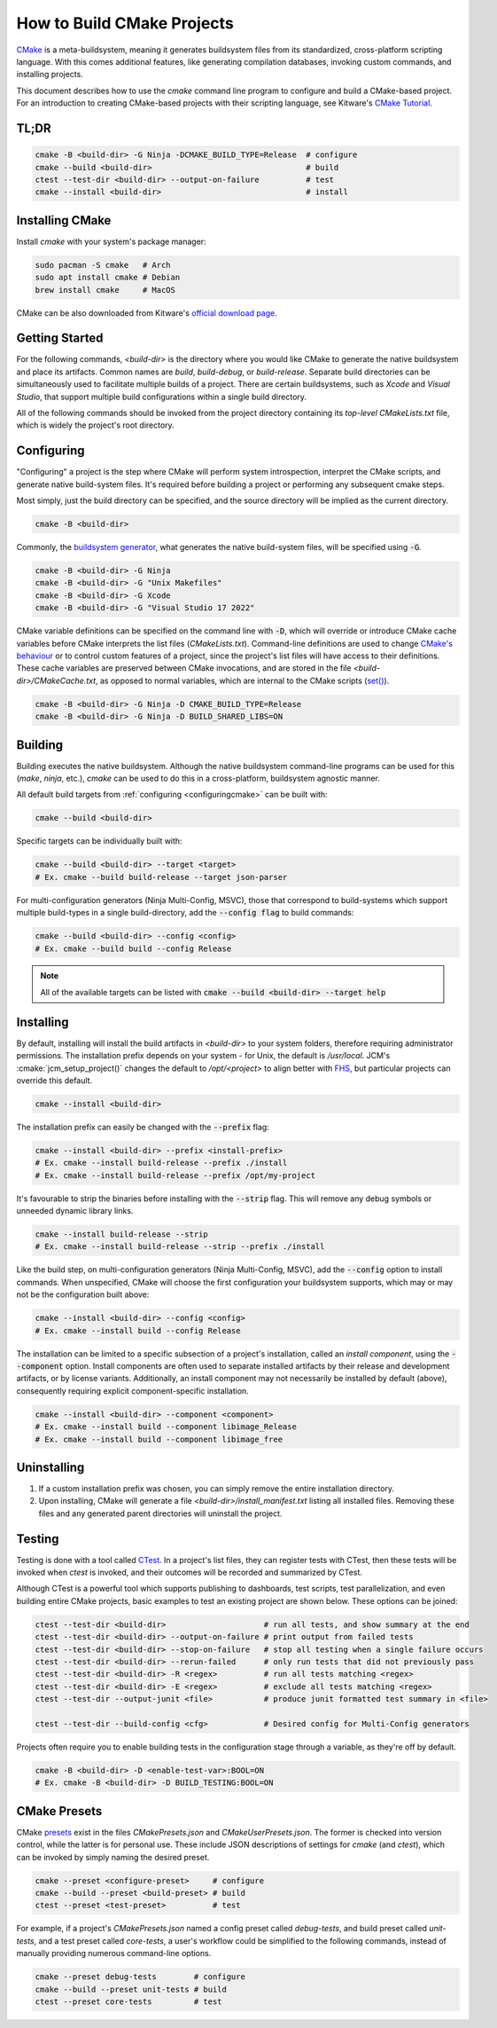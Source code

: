 How to Build CMake Projects
===========================

`CMake <https://cmake.org/>`_ is a meta-buildsystem, meaning it generates buildsystem files from its
standardized, cross-platform scripting language. With this comes additional features, like
generating compilation databases, invoking custom commands, and installing projects.

This document describes how to use the `cmake` command line program to configure and build a
CMake-based project. For an introduction to creating CMake-based projects with their scripting
language, see Kitware's `CMake Tutorial
<https://cmake.org/cmake/help/latest/guide/tutorial/index.html>`_.

TL;DR
~~~~~

.. code-block:: bash

  cmake -B <build-dir> -G Ninja -DCMAKE_BUILD_TYPE=Release  # configure
  cmake --build <build-dir>                                 # build
  ctest --test-dir <build-dir> --output-on-failure          # test
  cmake --install <build-dir>                               # install

Installing CMake
~~~~~~~~~~~~~~~~

Install `cmake` with your system's package manager:

.. code-block:: bash

  sudo pacman -S cmake   # Arch
  sudo apt install cmake # Debian
  brew install cmake     # MacOS

CMake can be also downloaded from Kitware's `official download page <https://cmake.org/download/>`_.

Getting Started
~~~~~~~~~~~~~~~

For the following commands, `<build-dir>` is the directory where you would like CMake to generate
the native buildsystem and place its artifacts. Common names are `build`, `build-debug`, or
`build-release`.  Separate build directories can be simultaneously used to facilitate multiple
builds of a project. There are certain buildsystems, such as *Xcode* and *Visual Studio*, that
support multiple build configurations within a single build directory.

All of the following commands should be invoked from the project directory containing its
*top-level* `CMakeLists.txt` file, which is widely the project's root directory.

.. _configuringcmake:

Configuring
~~~~~~~~~~~

"Configuring" a project is the step where CMake will perform system introspection, interpret the
CMake scripts, and generate native build-system files. It's required before building a project or
performing any subsequent cmake steps.

Most simply, just the build directory can be specified, and the source directory will be implied as
the current directory.

.. code-block:: bash

  cmake -B <build-dir>

Commonly, the `buildsystem
generator <https://cmake.org/cmake/help/latest/manual/cmake-generators.7.html>`_, what generates the
native build-system files, will be specified using :code:`-G`.

.. code-block:: bash

  cmake -B <build-dir> -G Ninja
  cmake -B <build-dir> -G "Unix Makefiles"
  cmake -B <build-dir> -G Xcode
  cmake -B <build-dir> -G "Visual Studio 17 2022"

CMake variable definitions can be specified on the command line with :code:`-D`, which will override
or introduce CMake cache variables before CMake interprets the list files (`CMakeLists.txt`).
Command-line definitions are used to change `CMake's behaviour
<https://cmake.org/cmake/help/latest/manual/cmake-variables.7.html>`_ or to control custom features
of a project, since the project's list files will have access to their definitions. These cache
variables are preserved between CMake invocations, and are stored in the file
`<build-dir>/CMakeCache.txt`, as opposed to normal variables, which are internal to the CMake
scripts (`set() <https://cmake.org/cmake/help/latest/command/set.html>`_).

.. code-block:: bash

  cmake -B <build-dir> -G Ninja -D CMAKE_BUILD_TYPE=Release
  cmake -B <build-dir> -G Ninja -D BUILD_SHARED_LIBS=ON

Building
~~~~~~~~

Building executes the native buildsystem. Although the native buildsystem command-line programs can
be used for this (`make`, `ninja`, etc.), `cmake` can be used to do this in a cross-platform,
buildsystem agnostic manner.

All default build targets from :ref:`configuring <configuringcmake>` can be built with:

.. code-block:: bash

  cmake --build <build-dir>

Specific targets can be individually built with:

.. code-block:: bash

  cmake --build <build-dir> --target <target>
  # Ex. cmake --build build-release --target json-parser

For multi-configuration generators (Ninja Multi-Config, MSVC), those that correspond to
build-systems which support multiple build-types in a single build-directory, add the
:code:`--config flag` to build commands:

.. code-block:: bash

  cmake --build <build-dir> --config <config>
  # Ex. cmake --build build --config Release

.. note::

  All of the available targets can be listed with :code:`cmake --build <build-dir> --target help`

Installing
~~~~~~~~~~

By default, installing will install the build artifacts in `<build-dir>` to your system folders,
therefore requiring administrator permissions. The installation prefix depends on your system - for
Unix, the default is `/usr/local`. JCM's :cmake:`jcm_setup_project()` changes the default to
`/opt/<project>` to align better with `FHS
<https://refspecs.linuxfoundation.org/FHS_3.0/fhs/index.html>`_, but particular projects can
override this default.

.. code-block:: bash

  cmake --install <build-dir>

The installation prefix can easily be changed with the :code:`--prefix` flag:

.. code-block:: bash

  cmake --install <build-dir> --prefix <install-prefix>
  # Ex. cmake --install build-release --prefix ./install
  # Ex. cmake --install build-release --prefix /opt/my-project

It's favourable to strip the binaries before installing with the :code:`--strip` flag. This will
remove any debug symbols or unneeded dynamic library links.

.. code-block:: bash

  cmake --install build-release --strip
  # Ex. cmake --install build-release --strip --prefix ./install

Like the build step, on multi-configuration generators (Ninja Multi-Config, MSVC), add the
:code:`--config` option to install commands. When unspecified, CMake will choose the first
configuration your buildsystem supports, which may or may not be the configuration built above:

.. code-block:: bash

  cmake --install <build-dir> --config <config>
  # Ex. cmake --install build --config Release


The installation can be limited to a specific subsection of a project's installation, called an
*install component*, using the :code:`--component` option. Install components are often used to
separate installed artifacts by their release and development artifacts, or  by license variants.
Additionally, an install component may not necessarily be installed by default (above), consequently
requiring explicit component-specific installation.

.. code-block:: bash

  cmake --install <build-dir> --component <component>
  # Ex. cmake --install build --component libimage_Release
  # Ex. cmake --install build --component libimage_free


Uninstalling
~~~~~~~~~~~~

#. If a custom installation prefix was chosen, you can simply remove the entire installation
   directory.
#. Upon installing, CMake will generate a file `<build-dir>/install_manifest.txt` listing all
   installed files. Removing these files and any generated parent directories will uninstall the
   project.

Testing
~~~~~~~

Testing is done with a tool called `CTest
<https://cmake.org/cmake/help/latest/manual/ctest.1.html>`_. In a project's list files, they can
register tests with CTest, then these tests will be invoked when *ctest* is invoked, and their
outcomes will be recorded and summarized by CTest.

Although CTest is a powerful tool which supports publishing to dashboards, test scripts, test
parallelization, and even building entire CMake projects, basic examples to test an existing project
are shown below. These options can be joined:

.. code-block:: bash

  ctest --test-dir <build-dir>                     # run all tests, and show summary at the end
  ctest --test-dir <build-dir> --output-on-failure # print output from failed tests
  ctest --test-dir <build-dir> --stop-on-failure   # stop all testing when a single failure occurs
  ctest --test-dir <build-dir> --rerun-failed      # only run tests that did not previously pass
  ctest --test-dir <build-dir> -R <regex>          # run all tests matching <regex>
  ctest --test-dir <build-dir> -E <regex>          # exclude all tests matching <regex>
  ctest --test-dir --output-junit <file>           # produce junit formatted test summary in <file>

  ctest --test-dir --build-config <cfg>            # Desired config for Multi-Config generators

Projects often require you to enable building tests in the configuration stage through a variable,
as they're off by default.

.. code-block:: bash

  cmake -B <build-dir> -D <enable-test-var>:BOOL=ON
  # Ex. cmake -B <build-dir> -D BUILD_TESTING:BOOL=ON

CMake Presets
~~~~~~~~~~~~~

CMake `presets <https://cmake.org/cmake/help/latest/manual/cmake-presets.7.html>`_ exist in the
files `CMakePresets.json` and `CMakeUserPresets.json`. The former is checked into version control,
while the latter is for personal use. These include JSON descriptions of settings for `cmake` (and
`ctest`), which can be invoked by simply naming the desired preset.

.. code-block:: bash

  cmake --preset <configure-preset>     # configure
  cmake --build --preset <build-preset> # build
  ctest --preset <test-preset>          # test

For example, if a project's `CMakePresets.json` named a config preset called *debug-tests*, and
build preset called *unit-tests*, and a test preset called *core-tests*, a user's workflow could be
simplified to the following commands, instead of manually providing numerous command-line options.

.. code-block:: bash

  cmake --preset debug-tests        # configure
  cmake --build --preset unit-tests # build
  ctest --preset core-tests         # test
